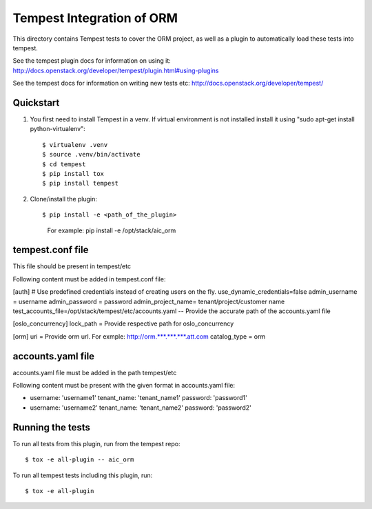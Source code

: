 =================================
Tempest Integration of ORM
=================================

This directory contains Tempest tests to cover the ORM project, as well
as a plugin to automatically load these tests into tempest.

See the tempest plugin docs for information on using it:
http://docs.openstack.org/developer/tempest/plugin.html#using-plugins

See the tempest docs for information on writing new tests etc:
http://docs.openstack.org/developer/tempest/

Quickstart
----------

#. You first need to install Tempest in a venv.   If virtual environment is not
   installed install it using "sudo apt-get install python-virtualenv"::

   $ virtualenv .venv
   $ source .venv/bin/activate
   $ cd tempest
   $ pip install tox
   $ pip install tempest

#. Clone/install the plugin::

   $ pip install -e <path_of_the_plugin>
	For example:
	pip install -e /opt/stack/aic_orm



tempest.conf file
--------------------

This file should be present in tempest/etc


Following content must be added in tempest.conf file:


[auth]
# Use predefined credentials instead of creating users on the fly.
use_dynamic_credentials=false
admin_username = username
admin_password = password
admin_project_name= tenant/project/customer name
test_accounts_file=/opt/stack/tempest/etc/accounts.yaml -- Provide the accurate path of the accounts.yaml file

[oslo_concurrency]
lock_path = Provide respective path for oslo_concurrency

[orm]
uri = Provide orm url. For exmple: http://orm.***.***.***.att.com  
catalog_type = orm

accounts.yaml file
------------------

accounts.yaml file must be added in the path tempest/etc

Following content must be present with the given format in accounts.yaml file:

- username: 'username1'
  tenant_name: 'tenant_name1'
  password: 'password1'
- username: 'username2'
  tenant_name: 'tenant_name2'
  password: 'password2'



Running the tests
-----------------

To run all tests from this plugin, run from the tempest repo::

    $ tox -e all-plugin -- aic_orm

To run all tempest tests including this plugin, run::

    $ tox -e all-plugin


